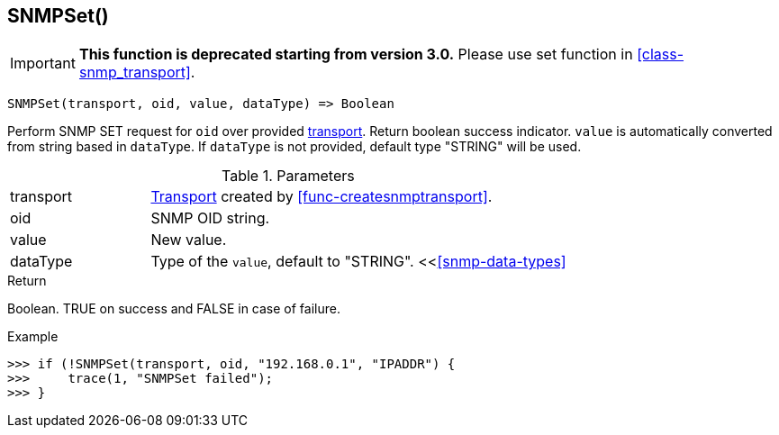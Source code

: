 [[func-snmpset]]
== SNMPSet()

****
[IMPORTANT]
====
*This function is deprecated starting from version 3.0.* 
Please use set function in <<class-snmp_transport>>. 
====
****

[source,c]
----
SNMPSet(transport, oid, value, dataType) => Boolean
----

Perform SNMP SET request for `oid` over provided <<class-snmp_transport,transport>>. Return boolean success indicator.
`value` is automatically converted from string based in `dataType`. If `dataType` is not provided, default type "STRING" will be used.

.Parameters
[cols="1,3a" grid="none", frame="none"]
|===
|transport|<<class-snmp_transport,Transport>> created by <<func-createsnmptransport>>.
|oid|SNMP OID string.
|value|New value.

|dataType
|Type of the `value`, default to "STRING". <<<<snmp-data-types>>
|===

.Return
Boolean. TRUE on success and FALSE in case of failure.

.Example
[.output]
....
>>> if (!SNMPSet(transport, oid, "192.168.0.1", "IPADDR") {
>>>     trace(1, "SNMPSet failed");
>>> }
....
